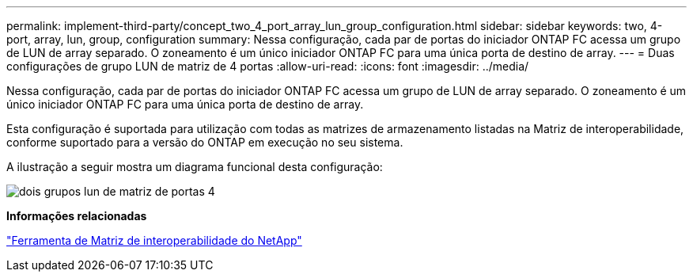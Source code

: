 ---
permalink: implement-third-party/concept_two_4_port_array_lun_group_configuration.html 
sidebar: sidebar 
keywords: two, 4-port, array, lun, group, configuration 
summary: Nessa configuração, cada par de portas do iniciador ONTAP FC acessa um grupo de LUN de array separado. O zoneamento é um único iniciador ONTAP FC para uma única porta de destino de array. 
---
= Duas configurações de grupo LUN de matriz de 4 portas
:allow-uri-read: 
:icons: font
:imagesdir: ../media/


[role="lead"]
Nessa configuração, cada par de portas do iniciador ONTAP FC acessa um grupo de LUN de array separado. O zoneamento é um único iniciador ONTAP FC para uma única porta de destino de array.

Esta configuração é suportada para utilização com todas as matrizes de armazenamento listadas na Matriz de interoperabilidade, conforme suportado para a versão do ONTAP em execução no seu sistema.

A ilustração a seguir mostra um diagrama funcional desta configuração:

image::../media/two_4_port_array_lun_groups.gif[dois grupos lun de matriz de portas 4]

*Informações relacionadas*

https://mysupport.netapp.com/matrix["Ferramenta de Matriz de interoperabilidade do NetApp"]
